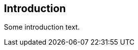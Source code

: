 // (C) Copyright 2014-2017 The Khronos Group Inc. All Rights Reserved.
// Khrono Group Safety Critical API Development SCAP
// document
// 
// Text format: asciidoc 8.6.9
// Editor:      Asciidoc Book Editor
//
// Description: Requirements 1.0 Introduction

:Author: Illya Rudkin (spec editor)
:Author Initials: IOR
:Revision: 0.02

== Introduction

Some introduction text.